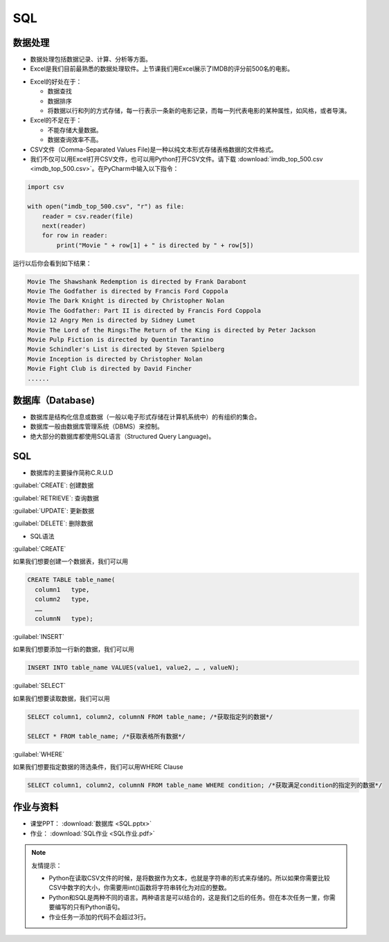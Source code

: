 SQL
******

数据处理
=======

* 数据处理包括数据记录、计算、分析等方面。

* Excel是我们目前最熟悉的数据处理软件。上节课我们用Excel展示了IMDB的评分前500名的电影。

.. image:: imdb.png
   :scale: 50%

* Excel的好处在于：

  * 数据查找

  * 数据排序

  * 将数据以行和列的方式存储，每一行表示一条新的电影记录，而每一列代表电影的某种属性，如风格，或者导演。


* Excel的不足在于：

  * 不能存储大量数据。

  * 数据查询效率不高。

* CSV文件（Comma-Separated Values File)是一种以纯文本形式存储表格数据的文件格式。

* 我们不仅可以用Excel打开CSV文件，也可以用Python打开CSV文件。请下载 :download:`imdb_top_500.csv <imdb_top_500.csv>`。在PyCharm中输入以下指令：

.. code-block:: text

  import csv

  with open("imdb_top_500.csv", "r") as file:
      reader = csv.reader(file)
      next(reader)
      for row in reader:
          print("Movie " + row[1] + " is directed by " + row[5])

运行以后你会看到如下结果：

.. code-block:: text

  Movie The Shawshank Redemption is directed by Frank Darabont
  Movie The Godfather is directed by Francis Ford Coppola
  Movie The Dark Knight is directed by Christopher Nolan
  Movie The Godfather: Part II is directed by Francis Ford Coppola
  Movie 12 Angry Men is directed by Sidney Lumet
  Movie The Lord of the Rings:The Return of the King is directed by Peter Jackson
  Movie Pulp Fiction is directed by Quentin Tarantino
  Movie Schindler's List is directed by Steven Spielberg
  Movie Inception is directed by Christopher Nolan
  Movie Fight Club is directed by David Fincher
  ......

数据库（Database)
=======

* 数据库是结构化信息或数据（一般以电子形式存储在计算机系统中）的有组织的集合。

* 数据库一般由数据库管理系统（DBMS）来控制。

* 绝大部分的数据库都使用SQL语言（Structured Query Language)。

SQL
====

* 数据库的主要操作简称C.R.U.D

:guilabel:`CREATE`: 创建数据

:guilabel:`RETRIEVE`: 查询数据

:guilabel:`UPDATE`: 更新数据

:guilabel:`DELETE`: 删除数据

* SQL语法

:guilabel:`CREATE`

如果我们想要创建一个数据表，我们可以用

.. code-block:: text

  CREATE TABLE table_name(
    column1   type,
    column2   type,
    ……
    columnN   type);

:guilabel:`INSERT`

如果我们想要添加一行新的数据，我们可以用

.. code-block:: text

  INSERT INTO table_name VALUES(value1, value2, … , valueN);

:guilabel:`SELECT`

如果我们想要读取数据，我们可以用

.. code-block:: text

  SELECT column1, column2, columnN FROM table_name; /*获取指定列的数据*/

  SELECT * FROM table_name; /*获取表格所有数据*/


:guilabel:`WHERE`

如果我们想要指定数据的筛选条件，我们可以用WHERE Clause

.. code-block:: text


  SELECT column1, column2, columnN FROM table_name WHERE condition; /*获取满足condition的指定列的数据*/


作业与资料
=======

* 课堂PPT：  :download:`数据库 <SQL.pptx>`

* 作业：  :download:`SQL作业 <SQL作业.pdf>`

.. note::

  友情提示：

  * Python在读取CSV文件的时候，是将数据作为文本，也就是字符串的形式来存储的。所以如果你需要比较CSV中数字的大小，你需要用int()函数将字符串转化为对应的整数。

  * Python和SQL是两种不同的语言。两种语言是可以结合的，这是我们之后的任务。但在本次任务一里，你需要编写的只有Python语句。

  * 作业任务一添加的代码不会超过3行。